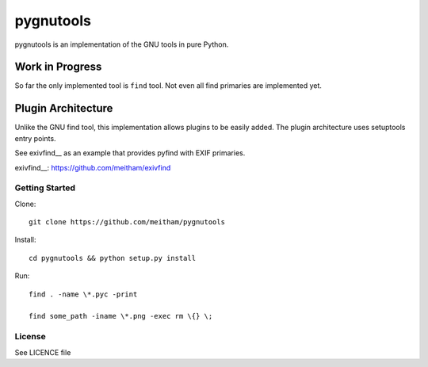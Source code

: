 ==========
pygnutools
==========

pygnutools is an implementation of the GNU tools in pure Python. 

Work in Progress
================

So far the only implemented tool is ``find`` tool. Not even all find primaries are implemented yet.

Plugin Architecture
===================

Unlike the GNU find tool, this implementation allows plugins to be easily added. 
The plugin architecture uses setuptools entry points.

See exivfind__ as an example that provides pyfind with EXIF primaries.

exivfind__: https://github.com/meitham/exivfind


Getting Started
---------------

Clone::

	git clone https://github.com/meitham/pygnutools

Install::

	cd pygnutools && python setup.py install

Run::

	find . -name \*.pyc -print

	find some_path -iname \*.png -exec rm \{} \;


License
-------

See LICENCE file

